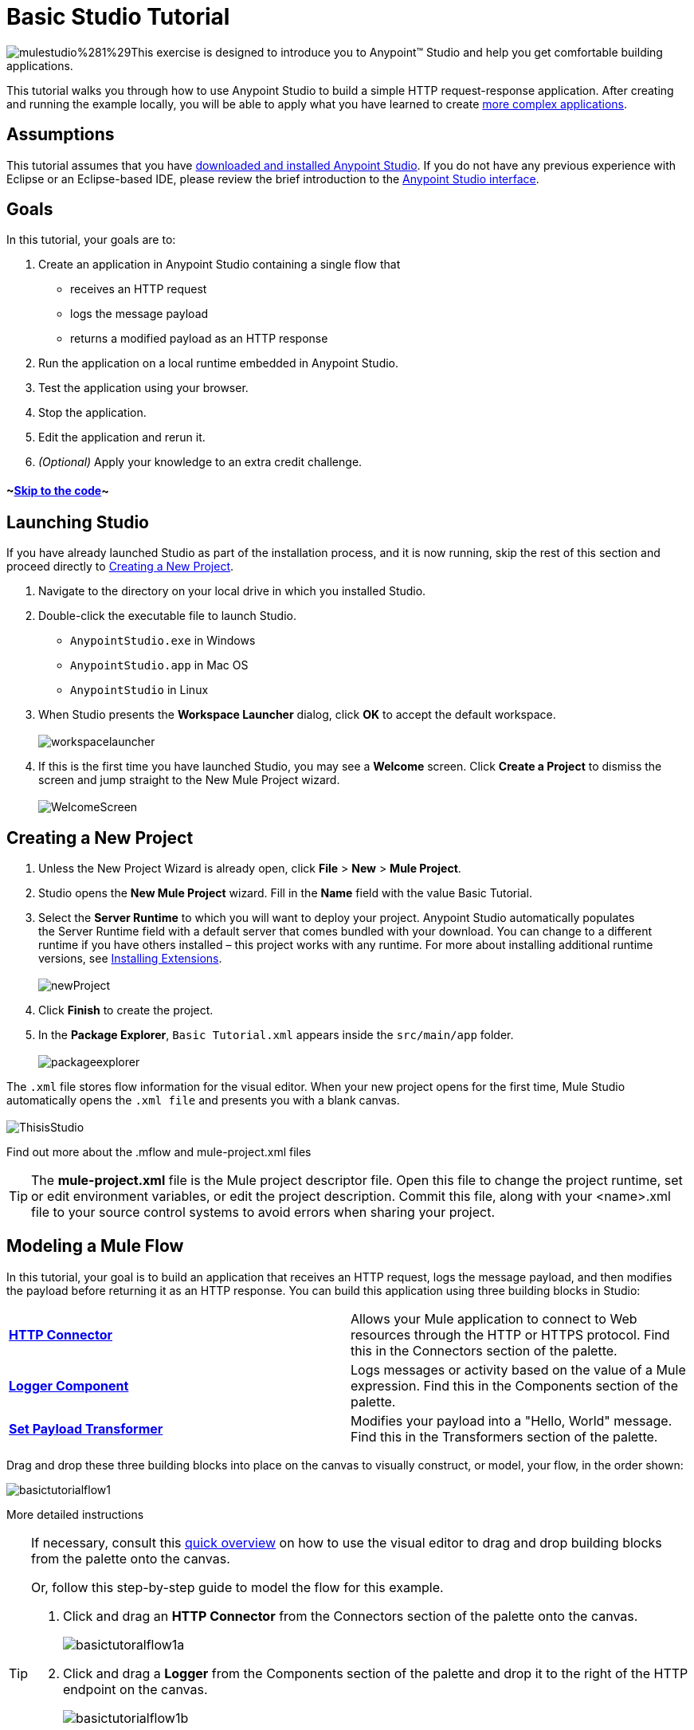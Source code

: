 = Basic Studio Tutorial

image:mulestudio%281%29.png[mulestudio%281%29]This exercise is designed to introduce you to Anypoint™ Studio and help you get comfortable building applications.

This tutorial walks you through how to use Anypoint Studio to build a simple HTTP request-response application. After creating and running the example locally, you will be able to apply what you have learned to create link:/docs/display/35X/Content-Based+Routing+Tutorial[more complex applications].

== Assumptions

This tutorial assumes that you have link:/docs/display/35X/Download+and+Launch+Anypoint+Studio[downloaded and installed Anypoint Studio]. If you do not have any previous experience with Eclipse or an Eclipse-based IDE, please review the brief introduction to the link:/docs/display/35X/Anypoint+Studio+Essentials[Anypoint Studio interface].

== Goals

In this tutorial, your goals are to:

. Create an application in Anypoint Studio containing a single flow that  +
* receives an HTTP request 
* logs the message payload 
* returns a modified payload as an HTTP response
. Run the application on a local runtime embedded in Anypoint Studio.
. Test the application using your browser. 
. Stop the application.
. Edit the application and rerun it.
. _(Optional)_ Apply your knowledge to an extra credit challenge.

==== ~link:#BasicStudioTutorial-code2[Skip to the code]~

== Launching Studio

If you have already launched Studio as part of the installation process, and it is now running, skip the rest of this section and proceed directly to link:#BasicStudioTutorial-CreatingaNewProject[Creating a New Project].

. Navigate to the directory on your local drive in which you installed Studio.
. Double-click the executable file to launch Studio. +
* `AnypointStudio.exe` in Windows
* `AnypointStudio.app` in Mac OS
* `AnypointStudio` in Linux

. When Studio presents the *Workspace Launcher* dialog, click *OK* to accept the default workspace.  +
 +
image:workspacelauncher.png[workspacelauncher] +
+
. If this is the first time you have launched Studio, you may see a *Welcome* screen. Click *Create a Project* to dismiss the screen and jump straight to the New Mule Project wizard.  +
 +
image:WelcomeScreen.png[WelcomeScreen] +

== Creating a New Project

. Unless the New Project Wizard is already open, click *File* > *New* > *Mule Project*.
. Studio opens the *New Mule Project* wizard. Fill in the *Name* field with the value Basic Tutorial.
. Select the *Server Runtime* to which you will want to deploy your project. Anypoint Studio automatically populates the Server Runtime field with a default server that comes bundled with your download. You can change to a different runtime if you have others installed – this project works with any runtime. For more about installing additional runtime versions, see link:/docs/display/35X/Installing+Extensions[Installing Extensions]. +
 +
image:newProject.png[newProject] +
+
. Click *Finish* to create the project.
. In the *Package Explorer*, `Basic Tutorial.xml` appears inside the `src/main/app` folder.  +
 +
image:packageexplorer.png[packageexplorer] +

The `.xml` file stores flow information for the visual editor. When your new project opens for the first time, Mule Studio automatically opens the `.xml file` and presents you with a blank canvas. +
 +
image:ThisisStudio.png[ThisisStudio]

Find out more about the .mflow and mule-project.xml files

[TIP]
====
The *mule-project.xml* file is the Mule project descriptor file. Open this file to change the project runtime, set or edit environment variables, or edit the project description. Commit this file, along with your <name>.xml file to your source control systems to avoid errors when sharing your project.
====

== Modeling a Mule Flow

In this tutorial, your goal is to build an application that receives an HTTP request, logs the message payload, and then modifies the payload before returning it as an HTTP response. You can build this application using three building blocks in Studio:

[cols=",",]
|===
|*link:/docs/display/35X/HTTP+Connector[HTTP Connector]* |Allows your Mule application to connect to Web resources through the HTTP or HTTPS protocol. Find this in the Connectors section of the palette.  
|*link:/docs/display/35X/Logger+Component+Reference[Logger Component]* |Logs messages or activity based on the value of a Mule expression. Find this in the Components section of the palette.
|*link:/docs/display/35X/Set+Payload+Transformer+Reference[Set Payload Transformer]* |Modifies your payload into a "Hello, World" message. Find this in the Transformers section of the palette.
|===

Drag and drop these three building blocks into place on the canvas to visually construct, or model, your flow, in the order shown:

image:basictutorialflow1.png[basictutorialflow1]

More detailed instructions

[TIP]
====
If necessary, consult this link:/docs/display/35X/Anypoint+Studio+Essentials[quick overview] on how to use the visual editor to drag and drop building blocks from the palette onto the canvas.

Or, follow this step-by-step guide to model the flow for this example.

. Click and drag an *HTTP Connector* from the Connectors section of the palette onto the canvas. +

+
image:basictutoralflow1a.png[basictutoralflow1a] +
+

. Click and drag a *Logger* from the Components section of the palette and drop it to the right of the HTTP endpoint on the canvas. +

+
image:basictutorialflow1b.png[basictutorialflow1b] +
+

 . Lastly, place a *Set Payload* transformer immediately to the right of the Logger component, making sure to drop it inside the dashed line area. +

+
image:basictutorialflow1c.png[basictutorialflow1c]
====

[TIP]
====
*Tip: Use the Palette Filter*

image:Studio_Palette_filter.png[Studio_Palette_filter]


Note that building blocks in each category of the palette are organized alphabetically. To avoid scrolling, use the Filter tool in the upper right corner of the palette to find the building blocks that you want more quickly.
====

With just a few clicks, you have modeled your entire application on the Studio canvas.

Once you configure the individual elements within it, which you will do in the next section, this flow will accomplish the goals that you set out to achieve with this application. Each building block that you selected and placed on the canvas will perform part of the functionality of your application, as shown in the image below.

image:Studio_basictutorial_flow1_annotated2.png[Studio_basictutorial_flow1_annotated2]

== Configuring the Flow Elements

Nearly all Mule elements provide configuration options, which you can set in one of two ways:

* via the building block *Properties* tabs in Studio's visual editor
* via XML code in Studio's *XML* editor

The following instructions introduce you to configuring in both editors.

. Click the HTTP building block in your flow to open its link:/docs/display/35X/The+Properties+Editor[Properties Editor]. By default, the endpoint is set to the request-response exchange pattern. This means that Mule returns a response to the endpoint after processing is complete in the flow. By default, *Host* is set to `localhost` and *Port* to `8081.` +
 +
image:HTTP-unconfig.png[HTTP-unconfig]

. Click *Configuration XML* at the bottom of the canvas to switch to the XML editor view. +

+
image:canvas_tabs_xml.png[canvas_tabs_xml] +
+

Observe that the default configurations shown on the Message Flow canvas and the Configuration XML view are the same:
+

[source, xml]
----
<http:inbound-endpoint exchange-pattern="request-response" host="localhost" port="8081" doc:name="HTTP"/>
----

+
The `doc:name` attribute corresponds to the display name that appears underneath the building block icon on the Message Flow canvas. 
. Still in the XML configuration view, change the value of the port attribute to `8084`. 
. Click *Message Flow* to switch back to the visual editor. +

+
image:canvas_tabs_flow.png[canvas_tabs_flow]  
+

. Click the *HTTP* building block to reopen its Properties Editor, and note that the *Port* field now reflects the updated value of `8084`. You can change this value in either editor; Studio's two-way editor automatically updates the configuration as you switch back and forth. +

+
image:http8084.png[http8084] +
+

. Click the *Logger* building block to switch the Properties Editor to the Logger component.
. In the *Message* field, enter:` Current payload is #[payload]`.  +

+
image:loggerpayload.png[loggerpayload] +
+

The string `#[payload]` is a simple link:/docs/display/35X/Mule+Expression+Language+MEL[Mule expression] which evaluates to the current payload of the message as it passes this point in the flow. Including this message here instructs Mule to log this information in the application log files, which can be useful in more complex use cases, when you need to track the payload at different points in your flow.
. Click the *Set Payload* building block to switch the Properties Editor to the Set Payload transformer.
. Notice that the Value field contains these characters: **#[]**  +

+
image:setpayloadex.png[setpayloadex] +
+

This indicates that this field supports link:/docs/display/35X/Mule+Expression+Language+MEL[Mule expressions], which take the form of a string enclosed with `#[]`. If you enter a Mule expression here, Mule evaluates it at runtime and returns or uses the results for further processing. Note that this field also accepts literals, so you can enter any string here to instruct Mule to set that string as your new payload. In this tutorial, however, you will use an expression to create a dynamic message.
. In the *Value* field, enter the following: +
  +
`#['Hello, ' + payload + '. Today is ' + server.dateTime.format('dd/MM/yy') + '.'` ] +

+
image:setpayloadconfig.png[setpayloadconfig]
+

[WARNING]
Note that **`payload`** and **`server.dateTime.format('dd/MM/yy')`** are both Mule expressions. Because you are entering them within a larger Mule expression, the `#[]` syntax is not required around these individual expressions. Anything that you enter inside of the `#[]` syntax which is _not_ a Mule expression must be enclosed with quotes so that Mule reads it as a string.

. Save your application by clicking *File* > *Save*.

Your complete application XML, once configured, should look like the following:

[source, xml]
----
<?xml version="1.0" encoding="UTF-8"?>
<mule xmlns:http="http://www.mulesoft.org/schema/mule/http" xmlns="http://www.mulesoft.org/schema/mule/core" xmlns:doc="http://www.mulesoft.org/schema/mule/documentation"
    xmlns:spring="http://www.springframework.org/schema/beans" version="EE-3.5.0"
    xmlns:xsi="http://www.w3.org/2001/XMLSchema-instance"
    xsi:schemaLocation="http://www.springframework.org/schema/beans http://www.springframework.org/schema/beans/spring-beans-current.xsd
http://www.mulesoft.org/schema/mule/core http://www.mulesoft.org/schema/mule/core/current/mule.xsd
http://www.mulesoft.org/schema/mule/http http://www.mulesoft.org/schema/mule/http/current/mule-http.xsd">
 
    <flow name="basic_tutorialFlow1" doc:name="basic_tutorialFlow1">
        <http:inbound-endpoint exchange-pattern="request-response" host="localhost" port="8084" doc:name="HTTP"/>
        <logger message="Current payload is #[payload]" level="INFO" doc:name="Logger"/>
        <set-payload value="#['Hello, ' + payload + '. Today is ' + server.dateTime.format('dd/MM/yy') + '.' ]" doc:name="Set Payload"/>
    </flow>
</mule>
----

== Running the Application

Having built, configured, and saved your new application, you are ready to run it on the embedded Mule server (included as part of the bundled download of Anypoint Studio).

. In the *Package Explorer* pane, right-click project name, then select *Run As* > *Mule Application*. (If you have not already saved, Mule prompts you to save now.) +
 +
image:bst-run.png[bst-run] +
+

. Mule immediately kicks into gear, starting your application and letting it run. When the startup process is complete, Studio displays a message in the console that reads, `Started app 'basic_tutorial'`. +
 +
image:BasicTutorial_Console_started.png[BasicTutorial_Console_started]

== Using the Application

. Open any Web browser, then navigate to` http://localhost:8084/world`
. Your browser presents a message that reads,  `Hello, /world. Today is [today's date].`
. In your browser’s address bar, replace the word `world` with your own name, then press *enter*.
. Your browser presents the same message, but includes your name instead of "world".  +

+
image:BasicTutorial_Browser.png[BasicTutorial_Browser] +
+

. Next, check your console in Anypoint Studio to verify that Mule logged the payload before the message reached the expression transformer. 
. Place your cursor in the console window, press CTRL+F or COMMAND+F to open a Find dialog, then search for `Current payload`. Look for results corresponding to the payloads that you entered in your browser. For example:  +
 +
`INFO  2013-08-21 09:22:26,446 [[basic_tutorial].connector.http.mule.default.receiver.02] org.mule.api.processor.LoggerMessageProcessor: Current payload is /Aaron` +
You may also see some other results for a payload of "`/favicon.ico`". These results are automatically generated by your browser.

You can filter out these results in the link:#BasicStudioTutorial-EditingtheApplication[Editing the Application] section, below.

Congratulations! You've run and tested your application!

* You submitted a request to the inbound endpoint of your application via your Web browser. 
* The Mule application received your request and logged the payload (whatever you typed after `http://localhost:8084/`) to the console. 
* The application then sent the message on to the Set Payload transformer, which transformed the payload per its instructions, then returned the results to your HTTP endpoint. 

== Stopping the Application

To stop the application, click the red, square *Terminate* icon above the console panel.  +
 +
image:stopbasictutorial.png[stopbasictutorial]

== Editing the Application

You may have noticed that your browser inserts an additional payload of "`/favicon.ico`" upon each refresh. You can add a filter element into your flow to exclude these payloads. Here's how:

. Drag and drop an *Expression Filter* from the Filters section of the palette onto your canvas, positioning it between the HTTP endpoint and the Logger. +

+
image:Studio_BasicTutorial_Flow_ExpressionFilter.png[Studio_BasicTutorial_Flow_ExpressionFilter] +
+

. Click the Expression Filter to open its properties tab and enter the following in the *Expression* field:  +
`#[payload != '/favicon.ico']` +
 +
image:faviconfilter.png[faviconfilter] +
+

This expression tells Mule to check that the payload _is not equal to_ the string '/favicon.ico'. If the expression evaluates to true, Mule passes the message on to the next step in the flow. If the expression evaluates to false, Mule stops processing the message.
. Save your application and run it again. (Right-click the project name in your Package Explorer, then click *Run As* > *Mule Application*.*)*
. Wait for the message in the console that reads, `Started app 'basic_tutorial'`.
. Return to your Web browser and go to` http://localhost:8084/world`
. Replace `world` with another word of your choice and refresh. Repeat this step several times with different words.
. Check the logged payloads in your console: place your cursor in the console window, press CTRL+F or COMMAND+F to open a Find dialog, then search for `Current payload`.
. All payloads that you see should correspond to the words you entered in your browser, and `/favicon.ico` should no longer be included. 

Your complete application XML, once edited, should look like the following:

[source, xml]
----
<?xml version="1.0" encoding="UTF-8"?>
<mule xmlns:http="http://www.mulesoft.org/schema/mule/http" xmlns="http://www.mulesoft.org/schema/mule/core" xmlns:doc="http://www.mulesoft.org/schema/mule/documentation"
    xmlns:spring="http://www.springframework.org/schema/beans" version="EE-3.5.0"
    xmlns:xsi="http://www.w3.org/2001/XMLSchema-instance"
    xsi:schemaLocation="http://www.springframework.org/schema/beans http://www.springframework.org/schema/beans/spring-beans-current.xsd
http://www.mulesoft.org/schema/mule/core http://www.mulesoft.org/schema/mule/core/current/mule.xsd
http://www.mulesoft.org/schema/mule/http http://www.mulesoft.org/schema/mule/http/current/mule-http.xsd">
    <flow name="basic_tutorialFlow1" doc:name="basic_tutorialFlow1">
        <http:inbound-endpoint exchange-pattern="request-response" host="localhost" port="8084" doc:name="HTTP"/>
        <expression-filter expression="#[payload != '/favicon.ico']" doc:name="Expression"/>
        <logger message="Current payload is #[payload]" level="INFO" doc:name="Logger"/>
        <set-payload value="#['Hello, ' + payload + '. Today is ' + server.dateTime.format('dd/MM/yy') + '.' ]" doc:name="Set Payload"/>
    </flow>
</mule>
----

== Extra Credit

Now that you know your way around Anypoint Studio, try applying your knowledge to an extra task. Revise your application so that, in addition to returning the transformed payload as an HTTP response in your browser as it does now, Mule also:

. logs the unique message id that Mule automatically assigns to each message that passes through a flow
. writes the message payload that you see in your browser to a new .txt file on your local drive 
. names each .txt file using the message id

To achieve this, you'll need to add another message processor to your flow to direct Mule to write your payload to a link:/docs/display/35X/File+Connector[file]. You'll also need to use another Mule expression that you haven't seen before in order to log and use the link:/docs/display/35X/Mule+Expression+Language+Reference#MuleExpressionLanguageReference-ContextObjects[unique message id]. Use the hints below if you need help.


==== ~image:icon-question-blue-big%281%29.png[icon-question-blue-big%281%29]~ Hints

*How do I log the message id?*
[TIP]
====
The Mule expression that resolves to the unique message id of the current message is `#[message.id]`
====

*How do I write to a file?*

[TIP]
====
Try adding a link:/docs/display/35X/File+Connector[File Connector] after the Set Payload transformer in your flow. 
====

*How do I name a text file using the message id?*

[TIP]
====
Fill in the *Output Pattern* field in the File Endpoint to tell Mule how to name the file and what file type to use. Note that you can use the same Mule expression here that you used to log the message id.
====


=== Answer


There is more than one way to achieve the goals outlined above, but the following describes the quickest way.

. Click on your existing *Logger* component to open its properties tab. 
. Revise the *Message* field to read: +
`Current payload is #[payload] and message id is #[message.id]` +
 +
(If you prefer, you can instead use a new Logger component to log the message id in a separate step. If you choose to do this, the second Logger component can be placed anywhere in the flow after the Expression filter.)
. Drag and drop a *File Endpoint* onto your canvas, immediately after the Set Payload transformer. +

+
image:Studio_BasicTutorial_ExtraCreditFlow.png[Studio_BasicTutorial_ExtraCreditFlow] +
+
. Click on the *File Endpoint* to open the Properties editor.
. Enter a *Path* where you want Mule to create a file. For example: `/Applications/anypointStudio/examples/BasicTutorial`
. Enter an Output Pattern that defines the file name and type, as follows:  +
`#[message.id].txt`
+
 View the code of the revised application
. Save your application, then run it again. (Right-click *Basic Tutorial.xml* in your Package Explorer, then click *Run As* > *Mule Application*.*)*
. Wait for the message in the console that reads, `Started app 'basic_tutorial'`.
. Return to your Web browser and go to` http://localhost:8084/world`
.Replace `world` with another word of your choice and refresh.
.Check your console, using the Find command, for the logged payload and message id to confirm that Mule has logged both successfully for each message you have initiated using the browser.
.Navigate to the folder on your local drive that you defined in Step 5, above. 
.Your folder should contain .txt files. Open each .txt file and confirm that:  +
. the payload matches what you observed in your browser  
. the file name corresponds to the message id logged in your console

Congratulations! You earned your extra credit. You're all set to go on to the link:/docs/display/35X/Content-Based+Routing+Tutorial[Content-Based Routing Tutorial].


== See Also

* *NEXT STEP:* Continue the hands-on learning experience with the link:/docs/display/35X/Content-Based+Routing+Tutorial[Content-Based Routing Tutorial].
* Want to learn more about Mule Expression Language (MEL)? Check out the link:/docs/display/35X/Mule+Expression+Language+MEL[complete reference].
* Get a deeper explanation about the Mule message and anatomy of a Mule flow in link:/docs/display/35X/Mule+Concepts[Mule Concepts].
* Want to try a Hello World example using link:/docs/display/35X/CloudHub[CloudHub] instead? Check out link:/docs/display/35X/Hello+World+on+CloudHub[Hello World on CloudHub].
